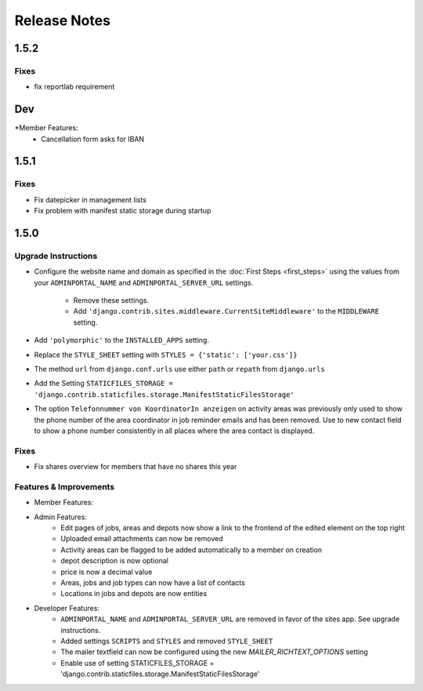 Release Notes
=============
1.5.2
-----

Fixes
^^^^^
* fix reportlab requirement


Dev
---

*Member Features:
    * Cancellation form asks for IBAN


1.5.1
-----

Fixes
^^^^^
* Fix datepicker in management lists
* Fix problem with manifest static storage during startup

1.5.0
-----

Upgrade Instructions
^^^^^^^^^^^^^^^^^^^^
* Configure the website name and domain as specified in the :doc:`First Steps <first_steps>`
  using the values from your ``ADMINPORTAL_NAME`` and ``ADMINPORTAL_SERVER_URL`` settings.
    * Remove these settings.
    * Add ``'django.contrib.sites.middleware.CurrentSiteMiddleware'`` to the ``MIDDLEWARE`` setting.
* Add ``'polymorphic'`` to the ``INSTALLED_APPS`` setting.
* Replace the ``STYLE_SHEET`` setting with ``STYLES = {'static': ['your.css']}``
* The method ``url`` from ``django.conf.urls`` use either ``path`` or ``repath`` from ``django.urls``
* Add the Setting ``STATICFILES_STORAGE = 'django.contrib.staticfiles.storage.ManifestStaticFilesStorage'``
* The option ``Telefonnummer von KoordinatorIn anzeigen`` on activity areas was previously only used to show the
  phone number of the area coordinator in job reminder emails and has been removed.
  Use to new contact field to show a phone number consistently in all places where the area contact is displayed.

Fixes
^^^^^
* Fix shares overview for members that have no shares this year

Features & Improvements
^^^^^^^^^^^^^^^^^^^^^^^
* Member Features:

* Admin Features:
    * Edit pages of jobs, areas and depots now show a link to the frontend of the edited element on the top right
    * Uploaded email attachments can now be removed
    * Activity areas can be flagged to be added automatically to a member on creation
    * depot description is now optional
    * price is now a decimal value
    * Areas, jobs and job types can now have a list of contacts
    * Locations in jobs and depots are now entities

* Developer Features:
    * ``ADMINPORTAL_NAME`` and ``ADMINPORTAL_SERVER_URL`` are removed in favor of the sites app. See upgrade instructions.
    * Added settings ``SCRIPTS`` and ``STYLES`` and removed ``STYLE_SHEET``
    * The mailer textfield can now be configured using the new `MAILER_RICHTEXT_OPTIONS` setting
    * Enable use of setting STATICFILES_STORAGE = 'django.contrib.staticfiles.storage.ManifestStaticFilesStorage'




